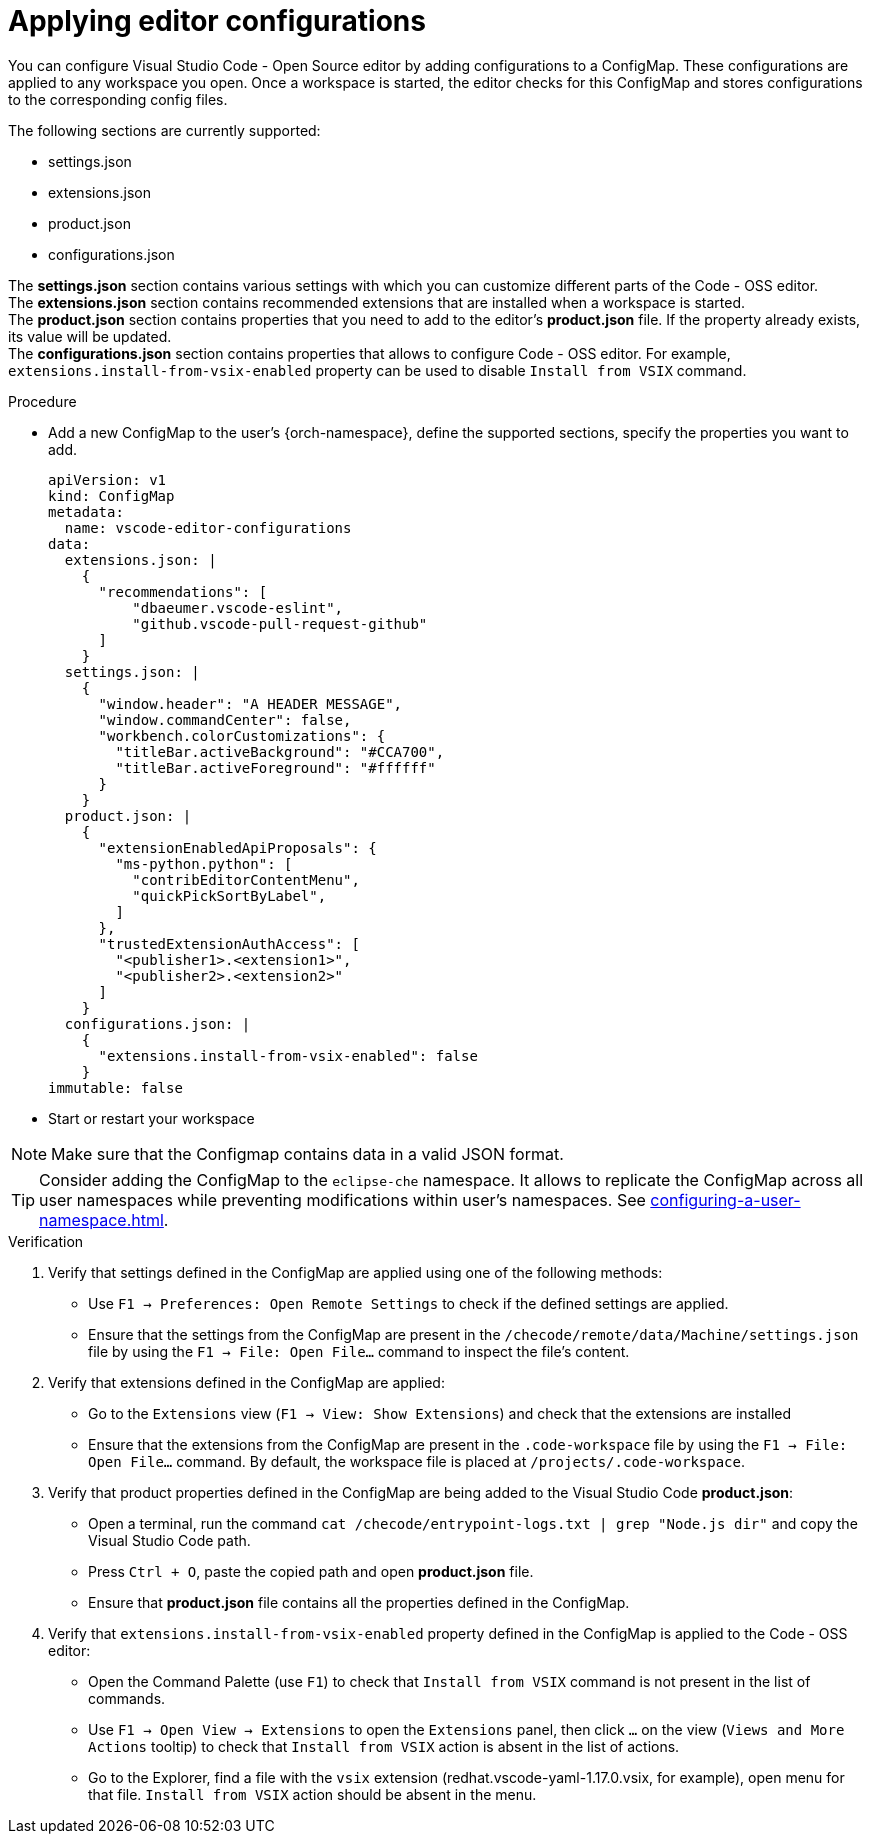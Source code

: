 :_content-type: PROCEDURE
:description: Applying editor configurations
:keywords: settings, extensions, configurations
:navtitle: Applying editor configurations
// :page-aliases:

[id="visual-studio-code-editor-configs"]
= Applying editor configurations

You can configure Visual Studio Code - Open Source editor by adding configurations to a ConfigMap.
These configurations are applied to any workspace you open.
Once a workspace is started, the editor checks for this ConfigMap and stores configurations to the corresponding config files.

The following sections are currently supported:

* settings.json
* extensions.json
* product.json
* configurations.json

The *settings.json* section contains various settings with which you can customize different parts of the Code - OSS editor. +
The *extensions.json* section contains recommended extensions that are installed when a workspace is started. +
The *product.json* section contains properties that you need to add to the editor's *product.json* file. If the property already exists, its value will be updated. +
The *configurations.json* section contains properties that allows to configure Code - OSS editor. For example, `extensions.install-from-vsix-enabled` property can be used to disable `Install from VSIX` command.

.Procedure

* Add a new ConfigMap to the user's {orch-namespace}, define the supported sections, specify the properties you want to add.
+
====
[source,yaml]
----
apiVersion: v1
kind: ConfigMap
metadata:
  name: vscode-editor-configurations
data: 
  extensions.json: |
    {
      "recommendations": [
          "dbaeumer.vscode-eslint",
          "github.vscode-pull-request-github"
      ]
    }
  settings.json: |
    {
      "window.header": "A HEADER MESSAGE",
      "window.commandCenter": false,
      "workbench.colorCustomizations": {
        "titleBar.activeBackground": "#CCA700",
        "titleBar.activeForeground": "#ffffff"
      }
    }
  product.json: |
    {
      "extensionEnabledApiProposals": {
        "ms-python.python": [
          "contribEditorContentMenu",
          "quickPickSortByLabel",
        ]
      },
      "trustedExtensionAuthAccess": [
        "<publisher1>.<extension1>",
        "<publisher2>.<extension2>"
      ]
    }
  configurations.json: |
    {
      "extensions.install-from-vsix-enabled": false
    }
immutable: false
----
====

* Start or restart your workspace 

[NOTE]
====
Make sure that the Configmap contains data in a valid JSON format.
====

TIP: Consider adding the ConfigMap to the `eclipse-che` namespace. It allows to replicate the ConfigMap across all user namespaces while preventing modifications within user's namespaces. See xref:configuring-a-user-namespace.adoc[].

.Verification
. Verify that settings defined in the ConfigMap are applied using one of the following methods:
* Use `F1 → Preferences: Open Remote Settings` to check if the defined settings are applied. 
* Ensure that the settings from the ConfigMap are present in the `/checode/remote/data/Machine/settings.json` file by using the `F1 → File: Open File...` command to inspect the file's content.

. Verify that extensions defined in the ConfigMap are applied:
* Go to the `Extensions` view (`F1 → View: Show Extensions`) and check that the extensions are installed
* Ensure that the extensions from the ConfigMap are present in the `.code-workspace` file by using the `F1 → File: Open File...` command. By default, the workspace file is placed at `/projects/.code-workspace`.

. Verify that product properties defined in the ConfigMap are being added to the Visual Studio Code *product.json*:
* Open a terminal, run the command `cat /checode/entrypoint-logs.txt | grep "Node.js dir"` and copy the Visual Studio Code path.
* Press `Ctrl + O`, paste the copied path and open *product.json* file.
* Ensure that *product.json* file contains all the properties defined in the ConfigMap.

. Verify that `extensions.install-from-vsix-enabled` property defined in the ConfigMap is applied to the Code - OSS editor:
* Open the Command Palette (use `F1`) to check that `Install from VSIX` command is not present in the list of commands.
* Use `F1 → Open View → Extensions` to open the `Extensions` panel, then click `...` on the view (`Views and More Actions` tooltip) to check that `Install from VSIX` action is absent in the list of actions.
* Go to the Explorer, find a file with the `vsix` extension (redhat.vscode-yaml-1.17.0.vsix, for example), open menu for that file. `Install from VSIX` action should be absent in the menu.

